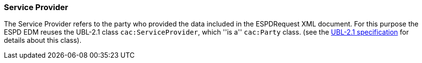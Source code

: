 [.text-left]
=== Service Provider

The Service Provider refers to the party who provided the data included in the ESPDRequest XML document. For this purpose the ESPD EDM reuses 
the UBL-2.1 class `cac:ServiceProvider`, which ''is a'' `cac:Party` class.  (see the http://docs.oasis-open.org/ubl/UBL-2.1.html[UBL-2.1 specification] for details about this class). 
